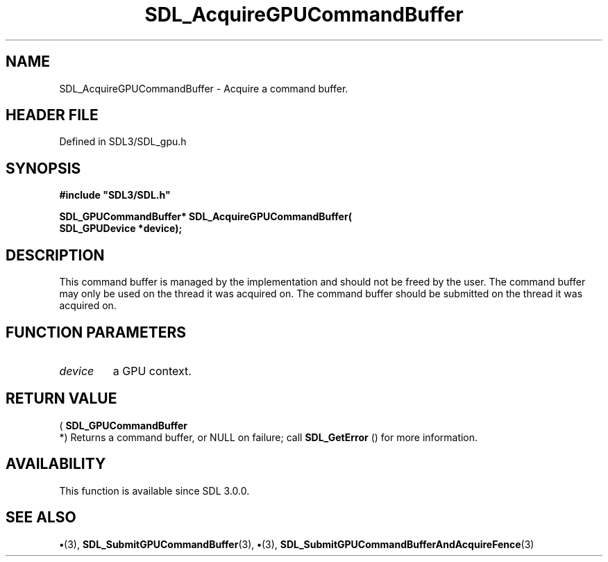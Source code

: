.\" This manpage content is licensed under Creative Commons
.\"  Attribution 4.0 International (CC BY 4.0)
.\"   https://creativecommons.org/licenses/by/4.0/
.\" This manpage was generated from SDL's wiki page for SDL_AcquireGPUCommandBuffer:
.\"   https://wiki.libsdl.org/SDL_AcquireGPUCommandBuffer
.\" Generated with SDL/build-scripts/wikiheaders.pl
.\"  revision SDL-preview-3.1.3
.\" Please report issues in this manpage's content at:
.\"   https://github.com/libsdl-org/sdlwiki/issues/new
.\" Please report issues in the generation of this manpage from the wiki at:
.\"   https://github.com/libsdl-org/SDL/issues/new?title=Misgenerated%20manpage%20for%20SDL_AcquireGPUCommandBuffer
.\" SDL can be found at https://libsdl.org/
.de URL
\$2 \(laURL: \$1 \(ra\$3
..
.if \n[.g] .mso www.tmac
.TH SDL_AcquireGPUCommandBuffer 3 "SDL 3.1.3" "Simple Directmedia Layer" "SDL3 FUNCTIONS"
.SH NAME
SDL_AcquireGPUCommandBuffer \- Acquire a command buffer\[char46]
.SH HEADER FILE
Defined in SDL3/SDL_gpu\[char46]h

.SH SYNOPSIS
.nf
.B #include \(dqSDL3/SDL.h\(dq
.PP
.BI "SDL_GPUCommandBuffer* SDL_AcquireGPUCommandBuffer(
.BI "    SDL_GPUDevice *device);
.fi
.SH DESCRIPTION
This command buffer is managed by the implementation and should not be
freed by the user\[char46] The command buffer may only be used on the thread it was
acquired on\[char46] The command buffer should be submitted on the thread it was
acquired on\[char46]

.SH FUNCTION PARAMETERS
.TP
.I device
a GPU context\[char46]
.SH RETURN VALUE
(
.BR SDL_GPUCommandBuffer
 *) Returns a command buffer,
or NULL on failure; call 
.BR SDL_GetError
() for more
information\[char46]

.SH AVAILABILITY
This function is available since SDL 3\[char46]0\[char46]0\[char46]

.SH SEE ALSO
.BR \(bu (3),
.BR SDL_SubmitGPUCommandBuffer (3),
.BR \(bu (3),
.BR SDL_SubmitGPUCommandBufferAndAcquireFence (3)
